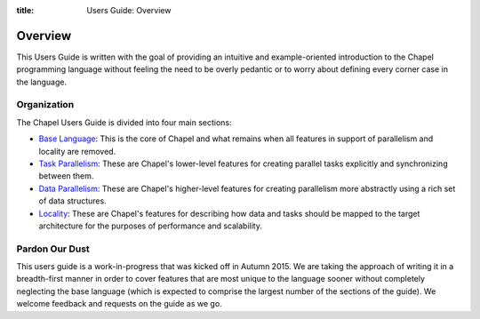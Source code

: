 :title: Users Guide: Overview

Overview
========

This Users Guide is written with the goal of providing an intuitive
and example-oriented introduction to the Chapel programming language
without feeling the need to be overly pedantic or to worry about
defining every corner case in the language.  

Organization
------------

The Chapel Users Guide is divided into four main sections:

* `Base Language <index.html#base-language>`_: This is the core of
  Chapel and what remains when all features in support of parallelism
  and locality are removed.

* `Task Parallelism <index.html#task-parallelism>`_: These are
  Chapel's lower-level features for creating parallel tasks explicitly
  and synchronizing between them.

* `Data Parallelism <index.html#data-parallelism>`_: These are
  Chapel's higher-level features for creating parallelism more
  abstractly using a rich set of data structures.

* `Locality <index.html#locality>`_: These are Chapel's features for
  describing how data and tasks should be mapped to the target
  architecture for the purposes of performance and scalability.


Pardon Our Dust
---------------

This users guide is a work-in-progress that was kicked off in Autumn
2015.  We are taking the approach of writing it in a breadth-first
manner in order to cover features that are most unique to the language
sooner without completely neglecting the base language (which is
expected to comprise the largest number of the sections of the guide).
We welcome feedback and requests on the guide as we go.
